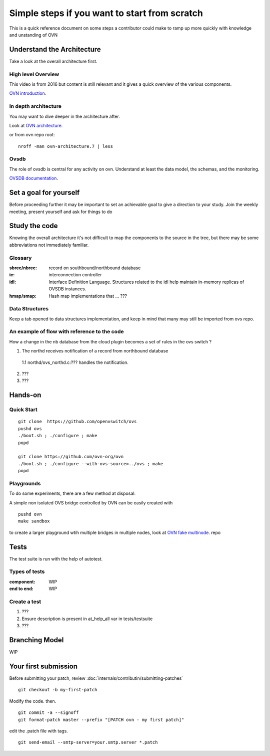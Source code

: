 ..
      Licensed under the Apache License, Version 2.0 (the "License"); you may
      not use this file except in compliance with the License. You may obtain
      a copy of the License at

          http://www.apache.org/licenses/LICENSE-2.0

      Unless required by applicable law or agreed to in writing, software
      distributed under the License is distributed on an "AS IS" BASIS, WITHOUT
      WARRANTIES OR CONDITIONS OF ANY KIND, either express or implied. See the
      License for the specific language governing permissions and limitations
      under the License.

      Convention for heading levels in OVN documentation:

      =======  Heading 0 (reserved for the title in a document)
      -------  Heading 1
      ~~~~~~~  Heading 2
      +++++++  Heading 3
      '''''''  Heading 4

      Avoid deeper levels because they do not render well.

==============================================
Simple steps if you want to start from scratch
==============================================

This is a quick reference document on some steps a contributor could make
to ramp up more quickly with knowledge and unstanding of OVN

Understand the Architecture
---------------------------

Take a look at the overall architecture first.

High level Overview
~~~~~~~~~~~~~~~~~~~

This video is from 2016 but content is still relevant and it gives a quick
overview of the various components.

`OVN introduction <https://www.youtube.com/watch?v=q3cJ6ezPnCU>`_.


In depth architecture
~~~~~~~~~~~~~~~~~~~~~

You may want to dive deeper in the architecture after.

Look at
`OVN architecture <http://www.openvswitch.org/support/dist-docs/ovn-architecture.7.pdf>`_.

or from ovn repo root:

::

  nroff -man ovn-architecture.7 | less

Ovsdb
~~~~~

The role of ovsdb is central for any activity on ovn. Understand at least the data model,
the schemas, and the monitoring.

`OVSDB documentation <http://docs.openvswitch.org/en/latest/ref/ovsdb.7/>`_.


Set a goal for yourself
-----------------------

Before proceeding further it may be important to set an achievable goal
to give a direction to your study.
Join the weekly meeting, present yourself and ask for things to do


Study the code
--------------

Knowing the overall architecture it's not difficult to map the components
to the source in the tree, but there may be some abbreviations not immediately familiar.

Glossary
~~~~~~~~

:sbrec/nbrec:
  record on southbound/northbound database

:ic:
  interconnection controller

:idl:
   Interface Definition Language. Structures related to the idl help
   maintain in-memory replicas of OVSDB instances.

:hmap/smap:
   Hash map implementations that ... ???

Data Structures
~~~~~~~~~~~~~~~

Keep a tab opened to data structures implementation, and keep in mind that many may
still be imported from ovs repo.

An example of flow with reference to the code
~~~~~~~~~~~~~~~~~~~~~~~~~~~~~~~~~~~~~~~~~~~~~

How a change in the nb database from the cloud plugin becomes a set of
rules in the ovs switch ?

1. The northd receives notification of a record from northbound database

  1.1 northd/ovs_northd.c:??? handles the notification.

2. ???
3. ???



Hands-on
--------

Quick Start
~~~~~~~~~~~

::

  git clone  https://github.com/openvswitch/ovs
  pushd ovs
  ./boot.sh ; ./configure ; make
  popd

  git clone https://github.com/ovn-org/ovn
  ./boot.sh ; ./configure --with-ovs-source=../ovs ; make
  popd


Playgrounds
~~~~~~~~~~~

To do some experiments, there are a few method at disposal:

A simple non isolated OVS bridge controlled by OVN can be easily created with

::

  pushd ovn
  make sandbox


to create a larger playground wtih multiple bridges in multiple nodes, 
look at `OVN fake multinode <https://github.com/ovn-org/ovn-fake-multinode>`_. repo

Tests
------

The test suite is run with the help of autotest.

Types of tests
~~~~~~~~~~~~~~

:component:
  WIP

:end to end:
  WIP

Create a test
~~~~~~~~~~~~~

1. ???
2. Ensure description is present in at_help_all var in tests/testsuite
3. ???

Branching Model
---------------

WIP

Your first submission
---------------------

Before submitting your patch, review  :doc:`internals/contributin/submitting-patches`

:: 
  
  git checkout -b my-first-patch


Modify the code. then.

::

  git commit -a --signoff
  git format-patch master --prefix "[PATCH ovn - my first patch]"

edit the .patch file with tags.

::

  git send-email --smtp-server=your.smtp.server *.patch


